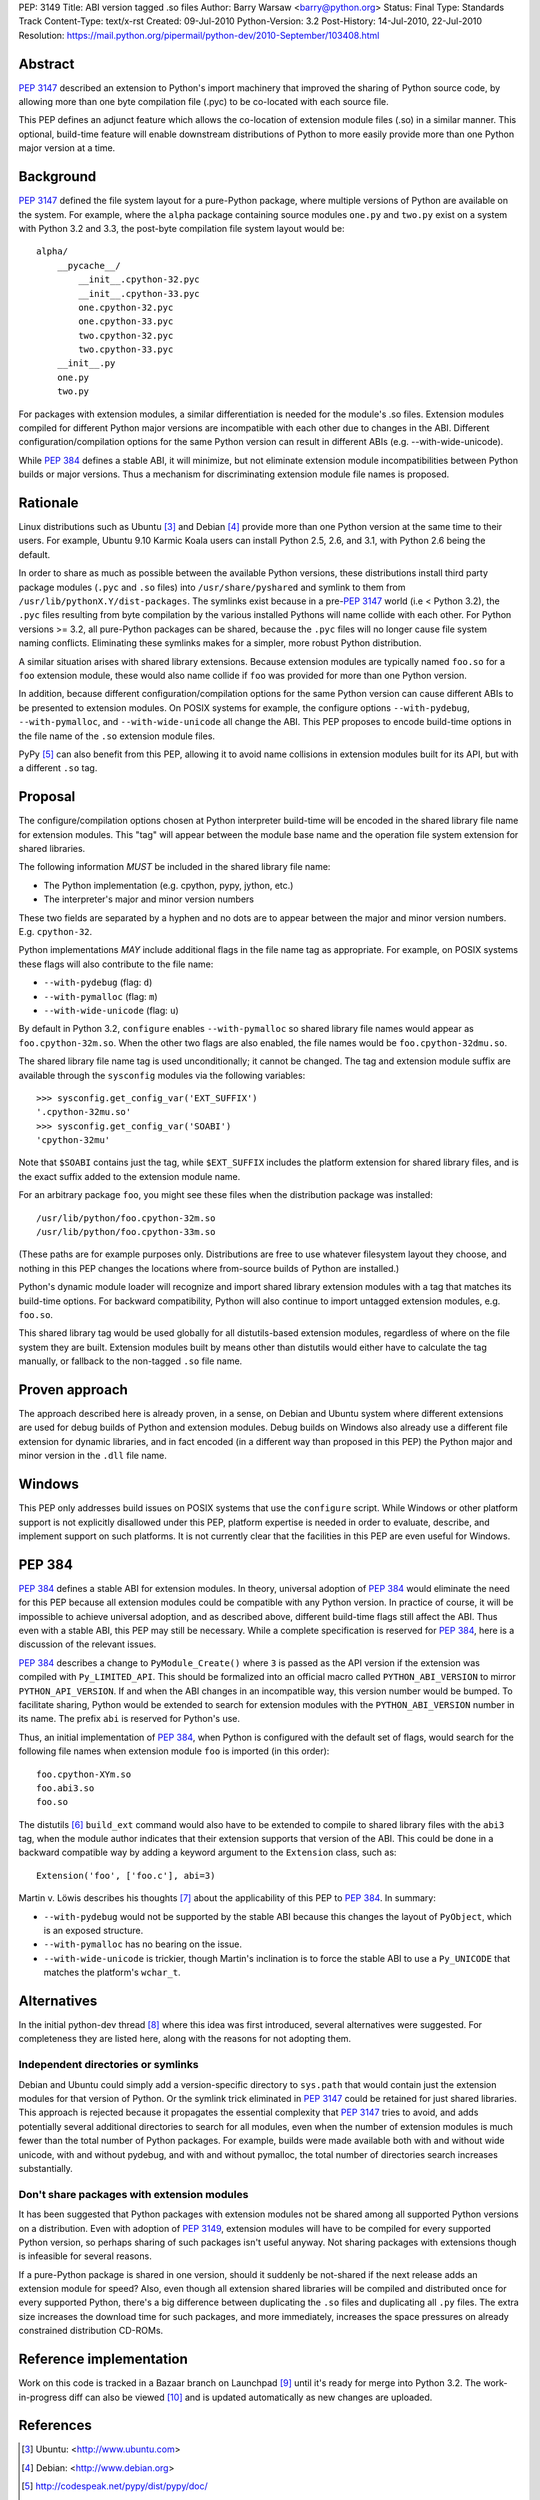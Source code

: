 PEP: 3149
Title: ABI version tagged .so files
Author: Barry Warsaw <barry@python.org>
Status: Final
Type: Standards Track
Content-Type: text/x-rst
Created: 09-Jul-2010
Python-Version: 3.2
Post-History: 14-Jul-2010, 22-Jul-2010
Resolution: https://mail.python.org/pipermail/python-dev/2010-September/103408.html


Abstract
========

:pep:`3147` described an extension to Python's import machinery that
improved the sharing of Python source code, by allowing more than one
byte compilation file (.pyc) to be co-located with each source file.

This PEP defines an adjunct feature which allows the co-location of
extension module files (.so) in a similar manner.  This optional,
build-time feature will enable downstream distributions of Python to
more easily provide more than one Python major version at a time.


Background
==========

:pep:`3147` defined the file system layout for a pure-Python package,
where multiple versions of Python are available on the system.  For
example, where the ``alpha`` package containing source modules ``one.py``
and ``two.py`` exist on a system with Python 3.2 and 3.3, the post-byte
compilation file system layout would be::

    alpha/
        __pycache__/
            __init__.cpython-32.pyc
            __init__.cpython-33.pyc
            one.cpython-32.pyc
            one.cpython-33.pyc
            two.cpython-32.pyc
            two.cpython-33.pyc
        __init__.py
        one.py
        two.py

For packages with extension modules, a similar differentiation is
needed for the module's .so files.  Extension modules compiled for
different Python major versions are incompatible with each other due
to changes in the ABI.  Different configuration/compilation options
for the same Python version can result in different ABIs
(e.g. --with-wide-unicode).

While :pep:`384` defines a stable ABI, it will minimize, but not
eliminate extension module incompatibilities between Python builds or
major versions.  Thus a mechanism for discriminating extension module
file names is proposed.


Rationale
=========

Linux distributions such as Ubuntu [3]_ and Debian [4]_ provide more
than one Python version at the same time to their users.  For example,
Ubuntu 9.10 Karmic Koala users can install Python 2.5, 2.6, and 3.1,
with Python 2.6 being the default.

In order to share as much as possible between the available Python
versions, these distributions install third party package modules
(``.pyc`` and ``.so`` files) into ``/usr/share/pyshared`` and symlink to
them from ``/usr/lib/pythonX.Y/dist-packages``.  The symlinks exist
because in a pre-:pep:`3147` world (i.e < Python 3.2), the ``.pyc`` files
resulting from byte compilation by the various installed Pythons will
name collide with each other.  For Python versions >= 3.2, all
pure-Python packages can be shared, because the ``.pyc`` files will no
longer cause file system naming conflicts.  Eliminating these symlinks
makes for a simpler, more robust Python distribution.

A similar situation arises with shared library extensions.  Because
extension modules are typically named ``foo.so`` for a ``foo`` extension
module, these would also name collide if ``foo`` was provided for more
than one Python version.

In addition, because different configuration/compilation options for
the same Python version can cause different ABIs to be presented to
extension modules.  On POSIX systems for example, the configure
options ``--with-pydebug``, ``--with-pymalloc``, and
``--with-wide-unicode`` all change the ABI.  This PEP proposes to
encode build-time options in the file name of the ``.so`` extension
module files.

PyPy [5]_ can also benefit from this PEP, allowing it to avoid name
collisions in extension modules built for its API, but with a
different ``.so`` tag.


Proposal
========

The configure/compilation options chosen at Python interpreter
build-time will be encoded in the shared library file name for
extension modules.  This "tag" will appear between the module base
name and the operation file system extension for shared libraries.

The following information *MUST* be included in the shared library
file name:

* The Python implementation (e.g. cpython, pypy, jython, etc.)
* The interpreter's major and minor version numbers

These two fields are separated by a hyphen and no dots are to appear
between the major and minor version numbers.  E.g. ``cpython-32``.

Python implementations *MAY* include additional flags in the file name
tag as appropriate.  For example, on POSIX systems these flags will
also contribute to the file name:

* ``--with-pydebug`` (flag: ``d``)
* ``--with-pymalloc`` (flag: ``m``)
* ``--with-wide-unicode`` (flag: ``u``)

By default in Python 3.2, ``configure`` enables ``--with-pymalloc`` so
shared library file names would appear as ``foo.cpython-32m.so``.
When the other two flags are also enabled, the file names would be
``foo.cpython-32dmu.so``.

The shared library file name tag is used unconditionally; it cannot be
changed.  The tag and extension module suffix are available through
the ``sysconfig`` modules via the following variables::

    >>> sysconfig.get_config_var('EXT_SUFFIX')
    '.cpython-32mu.so'
    >>> sysconfig.get_config_var('SOABI')
    'cpython-32mu'

Note that ``$SOABI`` contains just the tag, while ``$EXT_SUFFIX`` includes the
platform extension for shared library files, and is the exact suffix
added to the extension module name.

For an arbitrary package ``foo``, you might see these files when the
distribution package was installed::

    /usr/lib/python/foo.cpython-32m.so
    /usr/lib/python/foo.cpython-33m.so

(These paths are for example purposes only.  Distributions are free to
use whatever filesystem layout they choose, and nothing in this PEP
changes the locations where from-source builds of Python are
installed.)

Python's dynamic module loader will recognize and import shared
library extension modules with a tag that matches its build-time
options.  For backward compatibility, Python will also continue to
import untagged extension modules, e.g. ``foo.so``.

This shared library tag would be used globally for all distutils-based
extension modules, regardless of where on the file system they are
built.  Extension modules built by means other than distutils would
either have to calculate the tag manually, or fallback to the
non-tagged ``.so`` file name.


Proven approach
===============

The approach described here is already proven, in a sense, on Debian
and Ubuntu system where different extensions are used for debug builds
of Python and extension modules.  Debug builds on Windows also already
use a different file extension for dynamic libraries, and in fact
encoded (in a different way than proposed in this PEP) the Python
major and minor version in the ``.dll`` file name.


Windows
=======

This PEP only addresses build issues on POSIX systems that use the
``configure`` script.  While Windows or other platform support is not
explicitly disallowed under this PEP, platform expertise is needed in
order to evaluate, describe, and implement support on such platforms.
It is not currently clear that the facilities in this PEP are even
useful for Windows.


PEP 384
=======

:pep:`384` defines a stable ABI for extension modules.  In theory,
universal adoption of :pep:`384` would eliminate the need for this PEP
because all extension modules could be compatible with any Python
version.  In practice of course, it will be impossible to achieve
universal adoption, and as described above, different build-time flags
still affect the ABI.  Thus even with a stable ABI, this PEP may still
be necessary.  While a complete specification is reserved for :pep:`384`,
here is a discussion of the relevant issues.

:pep:`384` describes a change to ``PyModule_Create()`` where ``3`` is
passed as the API version if the extension was compiled with
``Py_LIMITED_API``.  This should be formalized into an official macro
called ``PYTHON_ABI_VERSION`` to mirror ``PYTHON_API_VERSION``.  If
and when the ABI changes in an incompatible way, this version number
would be bumped.  To facilitate sharing, Python would be extended to
search for extension modules with the ``PYTHON_ABI_VERSION`` number in
its name.  The prefix ``abi`` is reserved for Python's use.

Thus, an initial implementation of :pep:`384`, when Python is configured
with the default set of flags, would search for the following file
names when extension module ``foo`` is imported (in this order)::

    foo.cpython-XYm.so
    foo.abi3.so
    foo.so

The distutils [6]_ ``build_ext`` command would also have to be
extended to compile to shared library files with the ``abi3`` tag,
when the module author indicates that their extension supports that
version of the ABI.  This could be done in a backward compatible way
by adding a keyword argument to the ``Extension`` class, such as::

    Extension('foo', ['foo.c'], abi=3)

Martin v. Löwis describes his thoughts [7]_ about the applicability of this
PEP to :pep:`384`.  In summary:

* ``--with-pydebug`` would not be supported by the stable ABI because
  this changes the layout of ``PyObject``, which is an exposed
  structure.
* ``--with-pymalloc`` has no bearing on the issue.
* ``--with-wide-unicode`` is trickier, though Martin's inclination is
  to force the stable ABI to use a ``Py_UNICODE`` that matches the
  platform's ``wchar_t``.


Alternatives
============

In the initial python-dev thread [8]_ where this idea was first
introduced, several alternatives were suggested.  For completeness
they are listed here, along with the reasons for not adopting them.


Independent directories or symlinks
-----------------------------------

Debian and Ubuntu could simply add a version-specific directory to
``sys.path`` that would contain just the extension modules for that
version of Python.  Or the symlink trick eliminated in :pep:`3147` could
be retained for just shared libraries.  This approach is rejected
because it propagates the essential complexity that :pep:`3147` tries to
avoid, and adds potentially several additional directories to search
for all modules, even when the number of extension modules is much
fewer than the total number of Python packages.  For example, builds
were made available both with and without wide unicode, with and
without pydebug, and with and without pymalloc, the total number of
directories search increases substantially.


Don't share packages with extension modules
-------------------------------------------

It has been suggested that Python packages with extension modules not
be shared among all supported Python versions on a distribution.  Even
with adoption of :pep:`3149`, extension modules will have to be compiled
for every supported Python version, so perhaps sharing of such
packages isn't useful anyway.  Not sharing packages with extensions
though is infeasible for several reasons.

If a pure-Python package is shared in one version, should it suddenly
be not-shared if the next release adds an extension module for speed?
Also, even though all extension shared libraries will be compiled and
distributed once for every supported Python, there's a big difference
between duplicating the ``.so`` files and duplicating all ``.py`` files.
The extra size increases the download time for such packages, and more
immediately, increases the space pressures on already constrained
distribution CD-ROMs.


Reference implementation
========================

Work on this code is tracked in a Bazaar branch on Launchpad [9]_
until it's ready for merge into Python 3.2.  The work-in-progress diff
can also be viewed [10]_ and is updated automatically as new changes
are uploaded.


References
==========

.. [3] Ubuntu: <http://www.ubuntu.com>

.. [4] Debian: <http://www.debian.org>

.. [5] http://codespeak.net/pypy/dist/pypy/doc/

.. [6] http://docs.python.org/py3k/distutils/index.html

.. [7] https://mail.python.org/pipermail/python-dev/2010-August/103330.html

.. [8] https://mail.python.org/pipermail/python-dev/2010-June/100998.html

.. [9] https://code.edge.launchpad.net/~barry/python/sovers

.. [10] https://code.edge.launchpad.net/~barry/python/sovers/+merge/29411


Copyright
=========

This document has been placed in the public domain.

